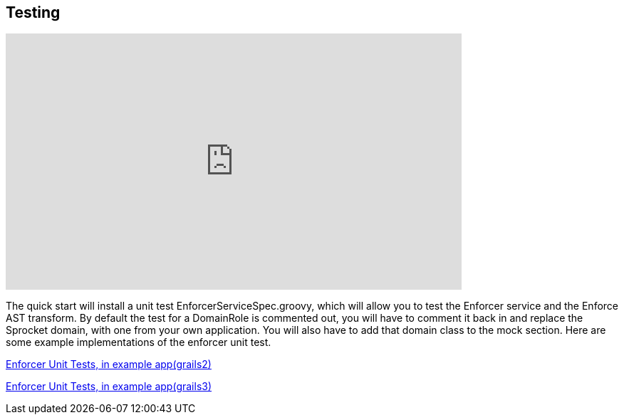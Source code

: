 == Testing
video::viegnYvVXGQ[youtube, width=640, height=360]

The quick start will install a unit test EnforcerServiceSpec.groovy, which will allow you to test the Enforcer service and the Enforce AST transform.
By default the test for a DomainRole is commented out, you will have to comment it back in and replace the Sprocket domain, with one from your own application.
You will also have to add that domain class to the mock section. Here are some example implementations of the enforcer unit test.


https://github.com/virtualdogbert/testEnforcer2/blob/master/test/unit/services/com/security/EnforcerServiceSpec.groovy[Enforcer Unit Tests, in example app(grails2)]

https://github.com/virtualdogbert/testEnforcer3/blob/master/src/test/groovy/unit/services/com/security/EnforcerServiceSpec.groovy[Enforcer Unit Tests, in example app(grails3)]
